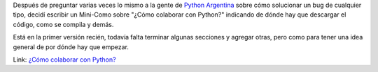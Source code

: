 .. link:
.. description:
.. tags: python, software libre
.. date: 2008/05/05 16:25:56
.. title: Colaborando con Python
.. slug: colaborando-con-python

Después de preguntar varias veces lo mismo a la gente de `Python
Argentina <http://www.python.com.ar>`__ sobre cómo solucionar un bug de
cualquier tipo, decidí escribir un Mini-Como sobre "¿Cómo colaborar con
Python?" indicando de dónde hay que descargar el código, como se compila
y demás.

Está en la primer versión recién, todavía falta terminar algunas
secciones y agregar otras, pero como para tener una idea general de por
dónde hay que empezar.

Link: `¿Cómo colaborar con
Python? <http://trac.usla.org.ar/proyectos/humitos/export/44/trunk/como-colaborar-con-python/como-colaborar-con-python.pdf>`__
